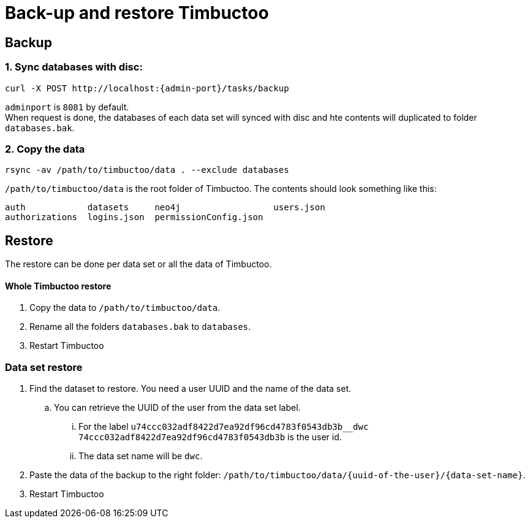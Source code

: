 = Back-up and restore Timbuctoo

== Backup

=== 1. Sync databases with disc:
----
curl -X POST http://localhost:{admin-port}/tasks/backup
----
`adminport` is `8081` by default. +
When request is done, the databases of each data set will synced with disc and hte contents will duplicated to folder `databases.bak`.

=== 2. Copy the data
----
rsync -av /path/to/timbuctoo/data . --exclude databases
----
`/path/to/timbuctoo/data` is the root folder of Timbuctoo.
The contents should look something like this:
----
auth            datasets     neo4j                  users.json
authorizations  logins.json  permissionConfig.json
----

== Restore
The restore can be done per data set or all the data of Timbuctoo.

==== Whole Timbuctoo restore
. Copy the data to `/path/to/timbuctoo/data`.
. Rename all the folders `databases.bak` to `databases`.
. Restart Timbuctoo

=== Data set restore
. Find the dataset to restore. You need a user UUID and the name of the data set.
.. You can retrieve the UUID of the user from the data set label.
... For the label `u74ccc032adf8422d7ea92df96cd4783f0543db3b__dwc` `74ccc032adf8422d7ea92df96cd4783f0543db3b` is the user id.
... The data set name will be `dwc`.
. Paste the data of the backup to the right folder: `/path/to/timbuctoo/data/{uuid-of-the-user}/{data-set-name}`.
. Restart Timbuctoo
